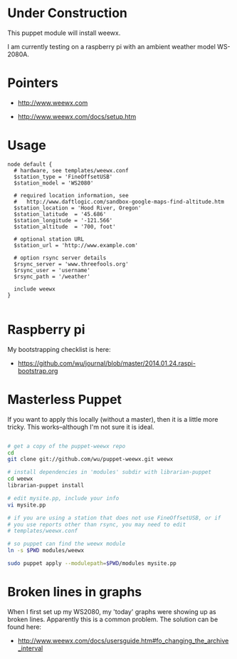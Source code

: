 * Under Construction
  :PROPERTIES:
  :ID:       AB613C88-95DA-4907-A84C-706E88AB92AB
  :END:

This puppet module will install weewx.

I am currently testing on a raspberry pi with an ambient weather model
WS-2080A.

* Pointers
  :PROPERTIES:
  :ID:       74D47512-61D8-4582-828D-399795F599E7
  :END:

  - http://www.weewx.com

  - http://www.weewx.com/docs/setup.htm

* Usage
  :PROPERTIES:
  :ID:       D3B88338-4FE7-4796-BA40-A7573C94699B
  :END:

#+begin_src puppet
  node default {
    # hardware, see templates/weewx.conf
    $station_type = 'FineOffsetUSB'
    $station_model = 'WS2080'

    # required location information, see
    #   http://www.daftlogic.com/sandbox-google-maps-find-altitude.htm
    $station_location = 'Hood River, Oregon'
    $station_latitude  = '45.686'
    $station_longitude = '-121.566'
    $station_altitude  = '700, foot'

    # optional station URL
    $station_url = 'http://www.example.com'

    # option rsync server details
    $rsync_server = 'www.threefools.org'
    $rsync_user = 'username'
    $rsync_path = '/weather'

    include weewx
  }

#+end_src


* Raspberry pi
  :PROPERTIES:
  :ID:       49EA42EF-6A1F-4E9E-A186-E6058F3B35FE
  :END:

My bootstrapping checklist is here:

  - https://github.com/wu/journal/blob/master/2014.01.24.raspi-bootstrap.org


* Masterless Puppet
  :PROPERTIES:
  :ID:       48B5F777-07DD-459F-878B-734727A1B170
  :END:

If you want to apply this locally (without a master), then it is a
little more tricky.  This works--although I'm not sure it is ideal.

#+begin_src sh

  # get a copy of the puppet-weewx repo
  cd
  git clone git://github.com/wu/puppet-weewx.git weewx

  # install dependencies in 'modules' subdir with librarian-puppet
  cd weewx
  librarian-puppet install

  # edit mysite.pp, include your info
  vi mysite.pp

  # if you are using a station that does not use FineOffsetUSB, or if
  # you use reports other than rsync, you may need to edit
  # templates/weewx.conf

  # so puppet can find the weewx module
  ln -s $PWD modules/weewx

  sudo puppet apply --modulepath=$PWD/modules mysite.pp

#+end_src

* Broken lines in graphs
  :PROPERTIES:
  :ID:       94365FAA-B79C-4CDD-9182-E1EED4432BC2
  :END:

When I first set up my WS2080, my 'today' graphs were showing up as
broken lines.  Apparently this is a common problem.  The solution can
be found here:

  - http://www.weewx.com/docs/usersguide.htm#fo_changing_the_archive_interval


